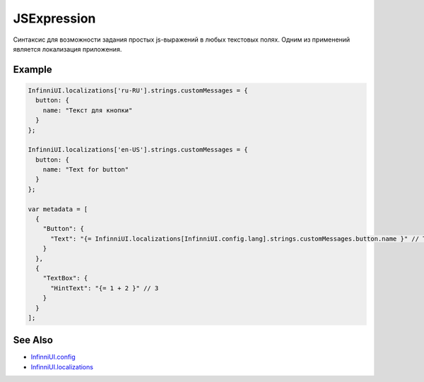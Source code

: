 JSExpression
=============

Синтаксис для возможности задания простых js-выражений в любых текстовых полях. Одним из применений является локализация приложения.

Example
-------

.. code:: js

    InfinniUI.localizations['ru-RU'].strings.customMessages = {
      button: {
        name: "Текст для кнопки"
      }
    };

    InfinniUI.localizations['en-US'].strings.customMessages = {
      button: {
        name: "Text for button"
      }
    };

    var metadata = [
      {
        "Button": {
          "Text": "{= InfinniUI.localizations[InfinniUI.config.lang].strings.customMessages.button.name }" // Text for button
        }
      },
      {
        "TextBox": {
          "HintText": "{= 1 + 2 }" // 3
        }
      }
    ];

See Also
--------

-  `InfinniUI.config <../InfinniUI/InfinniUI.config.html>`__
-  `InfinniUI.localizations <../InfinniUI/InfinniUI.localizations.html>`__
